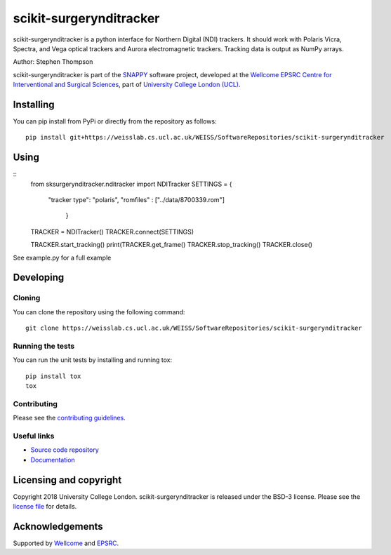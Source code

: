scikit-surgerynditracker
===============================

.. image:: https://weisslab.cs.ucl.ac.uk/WEISS/SoftwareRepositories/scikit-surgerynditracker/raw/master/project-icon.png
   :height: 128px
   :width: 128px
   :target: https://weisslab.cs.ucl.ac.uk/WEISS/SoftwareRepositories/scikit-surgerynditracker

.. image:: https://weisslab.cs.ucl.ac.uk/WEISS/SoftwareRepositories/scikit-surgerynditracker/badges/master/build.svg
   :target: https://weisslab.cs.ucl.ac.uk/WEISS/SoftwareRepositories/scikit-surgerynditracker/pipelines
   :alt: GitLab-CI test status

.. image:: https://weisslab.cs.ucl.ac.uk/WEISS/SoftwareRepositories/scikit-surgerynditracker/badges/master/coverage.svg
    :target: https://weisslab.cs.ucl.ac.uk/WEISS/SoftwareRepositories/scikit-surgerynditracker/commits/master
    :alt: Test coverage

.. image:: https://readthedocs.org/projects/scikit-surgerynditracker/badge/?version=latest
    :target: http://scikit-surgerynditracker.readthedocs.io/en/latest/?badge=latest
    :alt: Documentation Status



scikit-surgerynditracker is a python interface for Northern Digital (NDI) trackers. It should work with Polaris Vicra, Spectra, and Vega optical trackers and Aurora electromagnetic trackers. Tracking data is output as NumPy arrays.

Author: Stephen Thompson

scikit-surgerynditracker is part of the `SNAPPY`_ software project, developed at the `Wellcome EPSRC Centre for Interventional and Surgical Sciences`_, part of `University College London (UCL)`_.


Installing
----------

You can pip install from PyPi or directly from the repository as follows:

::

    pip install git+https://weisslab.cs.ucl.ac.uk/WEISS/SoftwareRepositories/scikit-surgerynditracker

Using
-----
::
    from sksurgerynditracker.nditracker import NDITracker
    SETTINGS = {
        "tracker type": "polaris",
        "romfiles" : ["../data/8700339.rom"]
            }
    TRACKER = NDITracker()
    TRACKER.connect(SETTINGS)

    TRACKER.start_tracking()
    print(TRACKER.get_frame()
    TRACKER.stop_tracking()
    TRACKER.close()

See example.py for a full example

Developing
----------

Cloning
^^^^^^^

You can clone the repository using the following command:

::

    git clone https://weisslab.cs.ucl.ac.uk/WEISS/SoftwareRepositories/scikit-surgerynditracker


Running the tests
^^^^^^^^^^^^^^^^^

You can run the unit tests by installing and running tox:

::

    pip install tox
    tox

Contributing
^^^^^^^^^^^^

Please see the `contributing guidelines`_.


Useful links
^^^^^^^^^^^^

* `Source code repository`_
* `Documentation`_


Licensing and copyright
-----------------------

Copyright 2018 University College London.
scikit-surgerynditracker is released under the BSD-3 license. Please see the `license file`_ for details.


Acknowledgements
----------------

Supported by `Wellcome`_ and `EPSRC`_.


.. _`Wellcome EPSRC Centre for Interventional and Surgical Sciences`: http://www.ucl.ac.uk/weiss
.. _`source code repository`: https://weisslab.cs.ucl.ac.uk/WEISS/SoftwareRepositories/scikit-surgerynditracker
.. _`Documentation`: https://scikit-surgerynditracker.readthedocs.io
.. _`SNAPPY`: https://weisslab.cs.ucl.ac.uk/WEISS/PlatformManagement/SNAPPY/wikis/home
.. _`University College London (UCL)`: http://www.ucl.ac.uk/
.. _`Wellcome`: https://wellcome.ac.uk/
.. _`EPSRC`: https://www.epsrc.ac.uk/
.. _`contributing guidelines`: https://weisslab.cs.ucl.ac.uk/WEISS/SoftwareRepositories/scikit-surgerynditracker/blob/master/CONTRIBUTING.rst
.. _`license file`: https://weisslab.cs.ucl.ac.uk/WEISS/SoftwareRepositories/scikit-surgerynditracker/blob/master/LICENSE

